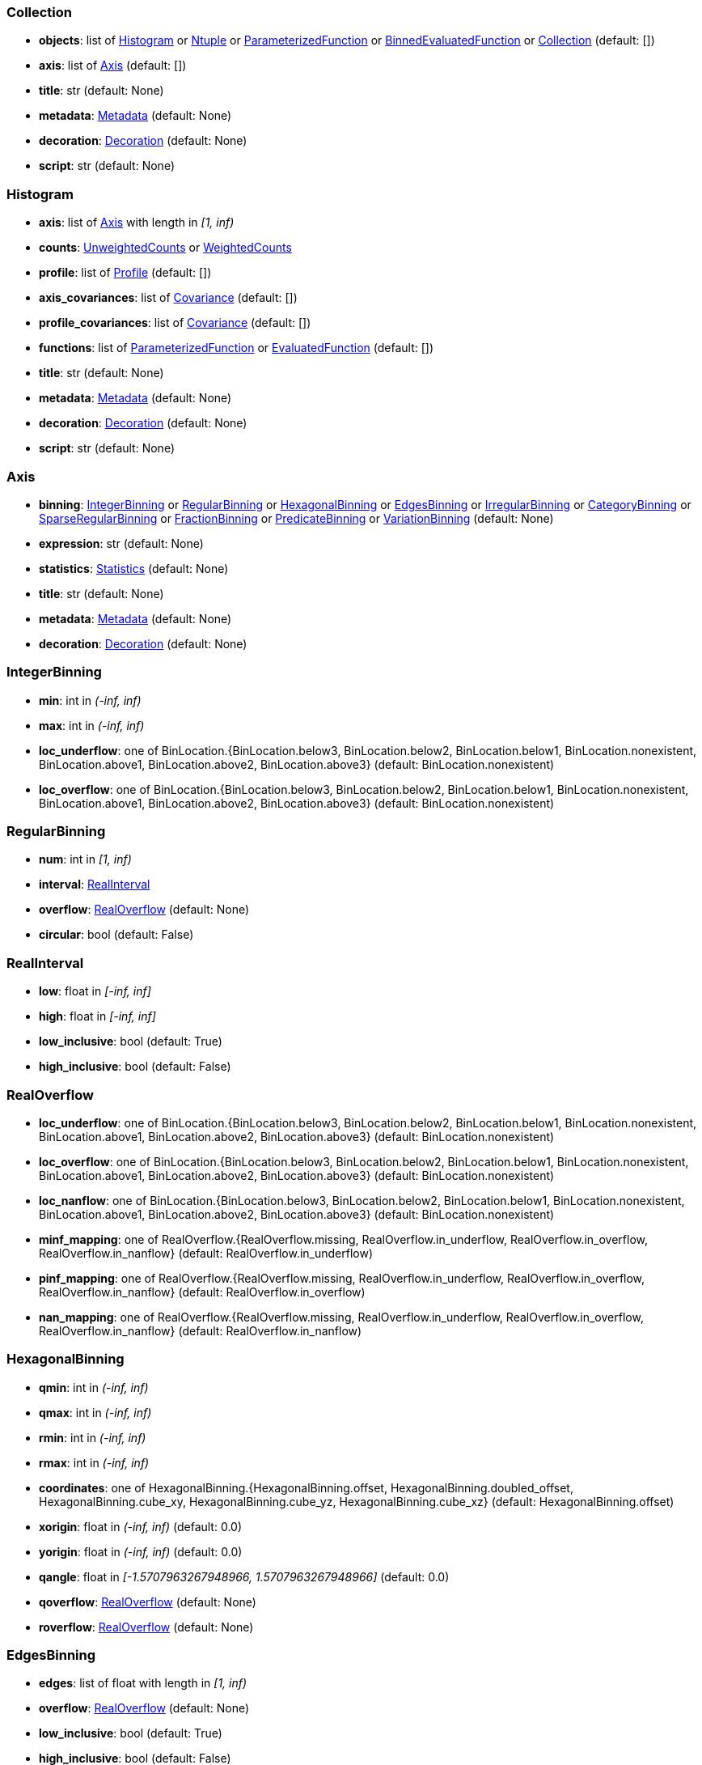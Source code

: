 


=== Collection

* *objects*: list of <<Histogram>> or <<Ntuple>> or <<ParameterizedFunction>> or <<BinnedEvaluatedFunction>> or <<Collection>> (default: +[]+)
* *axis*: list of <<Axis>> (default: +[]+)
* *title*: str (default: +None+)
* *metadata*: <<Metadata>> (default: +None+)
* *decoration*: <<Decoration>> (default: +None+)
* *script*: str (default: +None+)

=== Histogram

* *axis*: list of <<Axis>> with length in _[1, inf)_
* *counts*: <<UnweightedCounts>> or <<WeightedCounts>>
* *profile*: list of <<Profile>> (default: +[]+)
* *axis_covariances*: list of <<Covariance>> (default: +[]+)
* *profile_covariances*: list of <<Covariance>> (default: +[]+)
* *functions*: list of <<ParameterizedFunction>> or <<EvaluatedFunction>> (default: +[]+)
* *title*: str (default: +None+)
* *metadata*: <<Metadata>> (default: +None+)
* *decoration*: <<Decoration>> (default: +None+)
* *script*: str (default: +None+)

=== Axis

* *binning*: <<IntegerBinning>> or <<RegularBinning>> or <<HexagonalBinning>> or <<EdgesBinning>> or <<IrregularBinning>> or <<CategoryBinning>> or <<SparseRegularBinning>> or <<FractionBinning>> or <<PredicateBinning>> or <<VariationBinning>> (default: +None+)
* *expression*: str (default: +None+)
* *statistics*: <<Statistics>> (default: +None+)
* *title*: str (default: +None+)
* *metadata*: <<Metadata>> (default: +None+)
* *decoration*: <<Decoration>> (default: +None+)

=== IntegerBinning

* *min*: int in _(-inf, inf)_
* *max*: int in _(-inf, inf)_
* *loc_underflow*: one of BinLocation.{BinLocation.below3, BinLocation.below2, BinLocation.below1, BinLocation.nonexistent, BinLocation.above1, BinLocation.above2, BinLocation.above3} (default: +BinLocation.nonexistent+)
* *loc_overflow*: one of BinLocation.{BinLocation.below3, BinLocation.below2, BinLocation.below1, BinLocation.nonexistent, BinLocation.above1, BinLocation.above2, BinLocation.above3} (default: +BinLocation.nonexistent+)

=== RegularBinning

* *num*: int in _[1, inf)_
* *interval*: <<RealInterval>>
* *overflow*: <<RealOverflow>> (default: +None+)
* *circular*: bool (default: +False+)

=== RealInterval

* *low*: float in _[-inf, inf]_
* *high*: float in _[-inf, inf]_
* *low_inclusive*: bool (default: +True+)
* *high_inclusive*: bool (default: +False+)

=== RealOverflow

* *loc_underflow*: one of BinLocation.{BinLocation.below3, BinLocation.below2, BinLocation.below1, BinLocation.nonexistent, BinLocation.above1, BinLocation.above2, BinLocation.above3} (default: +BinLocation.nonexistent+)
* *loc_overflow*: one of BinLocation.{BinLocation.below3, BinLocation.below2, BinLocation.below1, BinLocation.nonexistent, BinLocation.above1, BinLocation.above2, BinLocation.above3} (default: +BinLocation.nonexistent+)
* *loc_nanflow*: one of BinLocation.{BinLocation.below3, BinLocation.below2, BinLocation.below1, BinLocation.nonexistent, BinLocation.above1, BinLocation.above2, BinLocation.above3} (default: +BinLocation.nonexistent+)
* *minf_mapping*: one of RealOverflow.{RealOverflow.missing, RealOverflow.in_underflow, RealOverflow.in_overflow, RealOverflow.in_nanflow} (default: +RealOverflow.in_underflow+)
* *pinf_mapping*: one of RealOverflow.{RealOverflow.missing, RealOverflow.in_underflow, RealOverflow.in_overflow, RealOverflow.in_nanflow} (default: +RealOverflow.in_overflow+)
* *nan_mapping*: one of RealOverflow.{RealOverflow.missing, RealOverflow.in_underflow, RealOverflow.in_overflow, RealOverflow.in_nanflow} (default: +RealOverflow.in_nanflow+)

=== HexagonalBinning

* *qmin*: int in _(-inf, inf)_
* *qmax*: int in _(-inf, inf)_
* *rmin*: int in _(-inf, inf)_
* *rmax*: int in _(-inf, inf)_
* *coordinates*: one of HexagonalBinning.{HexagonalBinning.offset, HexagonalBinning.doubled_offset, HexagonalBinning.cube_xy, HexagonalBinning.cube_yz, HexagonalBinning.cube_xz} (default: +HexagonalBinning.offset+)
* *xorigin*: float in _(-inf, inf)_ (default: +0.0+)
* *yorigin*: float in _(-inf, inf)_ (default: +0.0+)
* *qangle*: float in _[-1.5707963267948966, 1.5707963267948966]_ (default: +0.0+)
* *qoverflow*: <<RealOverflow>> (default: +None+)
* *roverflow*: <<RealOverflow>> (default: +None+)

=== EdgesBinning

* *edges*: list of float with length in _[1, inf)_
* *overflow*: <<RealOverflow>> (default: +None+)
* *low_inclusive*: bool (default: +True+)
* *high_inclusive*: bool (default: +False+)
* *circular*: bool (default: +False+)

=== IrregularBinning

* *intervals*: list of <<RealInterval>> with length in _[1, inf)_
* *overflow*: <<RealOverflow>> (default: +None+)
* *overlapping_fill*: one of IrregularBinning.{IrregularBinning.undefined, IrregularBinning.all, IrregularBinning.first, IrregularBinning.last} (default: +IrregularBinning.undefined+)

=== CategoryBinning

* *categories*: list of str
* *loc_overflow*: one of BinLocation.{BinLocation.below3, BinLocation.below2, BinLocation.below1, BinLocation.nonexistent, BinLocation.above1, BinLocation.above2, BinLocation.above3} (default: +BinLocation.nonexistent+)

=== SparseRegularBinning

* *bins*: list of int
* *bin_width*: float in _(0, inf]_
* *origin*: float in _[-inf, inf]_ (default: +0.0+)
* *overflow*: <<RealOverflow>> (default: +None+)
* *low_inclusive*: bool (default: +True+)
* *high_inclusive*: bool (default: +False+)
* *minbin*: int in _[-9223372036854775808, 9223372036854775807]_ (default: +-9223372036854775808+)
* *maxbin*: int in _[-9223372036854775808, 9223372036854775807]_ (default: +9223372036854775807+)

=== FractionBinning

* *layout*: one of FractionBinning.{FractionBinning.passall, FractionBinning.failall, FractionBinning.passfail} (default: +FractionBinning.passall+)
* *layout_reversed*: bool (default: +False+)
* *error_method*: one of FractionBinning.{FractionBinning.undefined, FractionBinning.normal, FractionBinning.clopper_pearson, FractionBinning.wilson, FractionBinning.agresti_coull, FractionBinning.feldman_cousins, FractionBinning.jeffrey, FractionBinning.bayesian_uniform} (default: +FractionBinning.undefined+)

=== PredicateBinning

* *predicates*: list of str with length in _[1, inf)_
* *overlapping_fill*: one of IrregularBinning.{IrregularBinning.undefined, IrregularBinning.all, IrregularBinning.first, IrregularBinning.last} (default: +IrregularBinning.undefined+)

=== VariationBinning

* *variations*: list of <<Variation>> with length in _[1, inf)_

=== Variation

* *assignments*: list of <<Assignment>>
* *systematic*: list of float (default: +[]+)
* *category_systematic*: list of str (default: +[]+)

=== Assignment

* *identifier*: unique str
* *expression*: str

=== UnweightedCounts

* *counts*: <<InterpretedInlineBuffer>> or <<InterpretedInlineInt64Buffer>> or <<InterpretedInlineFloat64Buffer>> or <<InterpretedExternalBuffer>>

=== WeightedCounts

* *sumw*: <<InterpretedInlineBuffer>> or <<InterpretedInlineInt64Buffer>> or <<InterpretedInlineFloat64Buffer>> or <<InterpretedExternalBuffer>>
* *sumw2*: <<InterpretedInlineBuffer>> or <<InterpretedInlineInt64Buffer>> or <<InterpretedInlineFloat64Buffer>> or <<InterpretedExternalBuffer>> (default: +None+)
* *unweighted*: <<UnweightedCounts>> (default: +None+)

=== InterpretedInlineBuffer

* *buffer*: buffer
* *filters*: list of Buffer.{Buffer.none, Buffer.gzip, Buffer.lzma, Buffer.lz4} (default: +[]+)
* *postfilter_slice*: slice (start:stop:step) (default: +None+)
* *dtype*: one of Interpretation.{Interpretation.none, Interpretation.bool, Interpretation.int8, Interpretation.uint8, Interpretation.int16, Interpretation.uint16, Interpretation.int32, Interpretation.uint32, Interpretation.int64, Interpretation.uint64, Interpretation.float32, Interpretation.float64} (default: +Interpretation.none+)
* *endianness*: one of Interpretation.{Interpretation.little_endian, Interpretation.big_endian} (default: +Interpretation.little_endian+)
* *dimension_order*: one of InterpretedBuffer.{InterpretedBuffer.c_order, InterpretedBuffer.fortran} (default: +InterpretedBuffer.c_order+)

=== InterpretedInlineInt64Buffer

* *buffer*: buffer

=== InterpretedInlineFloat64Buffer

* *buffer*: buffer

=== InterpretedExternalBuffer

* *pointer*: int in _[0, inf)_
* *numbytes*: int in _[0, inf)_
* *external_source*: one of ExternalBuffer.{ExternalBuffer.memory, ExternalBuffer.samefile, ExternalBuffer.file, ExternalBuffer.url} (default: +ExternalBuffer.memory+)
* *filters*: list of Buffer.{Buffer.none, Buffer.gzip, Buffer.lzma, Buffer.lz4} (default: +[]+)
* *postfilter_slice*: slice (start:stop:step) (default: +None+)
* *dtype*: one of Interpretation.{Interpretation.none, Interpretation.bool, Interpretation.int8, Interpretation.uint8, Interpretation.int16, Interpretation.uint16, Interpretation.int32, Interpretation.uint32, Interpretation.int64, Interpretation.uint64, Interpretation.float32, Interpretation.float64} (default: +Interpretation.none+)
* *endianness*: one of Interpretation.{Interpretation.little_endian, Interpretation.big_endian} (default: +Interpretation.little_endian+)
* *dimension_order*: one of InterpretedBuffer.{InterpretedBuffer.c_order, InterpretedBuffer.fortran} (default: +InterpretedBuffer.c_order+)
* *location*: str (default: +None+)

=== Profile

* *expression*: str
* *statistics*: <<Statistics>>
* *title*: str (default: +None+)
* *metadata*: <<Metadata>> (default: +None+)
* *decoration*: <<Decoration>> (default: +None+)

=== Statistics

* *moments*: list of <<Moments>> (default: +[]+)
* *quantiles*: list of <<Quantiles>> (default: +[]+)
* *mode*: <<Modes>> (default: +None+)
* *min*: <<Extremes>> (default: +None+)
* *max*: <<Extremes>> (default: +None+)

=== Moments

* *sumwxn*: <<InterpretedInlineBuffer>> or <<InterpretedInlineInt64Buffer>> or <<InterpretedInlineFloat64Buffer>> or <<InterpretedExternalBuffer>>
* *n*: int in _[-128, 127]_
* *weightpower*: int in _[-128, 127]_ (default: +0+)
* *filter*: <<StatisticFilter>> (default: +None+)

=== Quantiles

* *values*: <<InterpretedInlineBuffer>> or <<InterpretedInlineInt64Buffer>> or <<InterpretedInlineFloat64Buffer>> or <<InterpretedExternalBuffer>>
* *p*: float in _[0.0, 1.0]_ (default: +0.5+)
* *weightpower*: int in _[-128, 127]_ (default: +0+)
* *filter*: <<StatisticFilter>> (default: +None+)

=== Modes

* *values*: <<InterpretedInlineBuffer>> or <<InterpretedInlineInt64Buffer>> or <<InterpretedInlineFloat64Buffer>> or <<InterpretedExternalBuffer>>
* *filter*: <<StatisticFilter>> (default: +None+)

=== Extremes

* *values*: <<InterpretedInlineBuffer>> or <<InterpretedInlineInt64Buffer>> or <<InterpretedInlineFloat64Buffer>> or <<InterpretedExternalBuffer>>
* *filter*: <<StatisticFilter>> (default: +None+)

=== StatisticFilter

* *min*: float in _[-inf, inf]_ (default: +-inf+)
* *max*: float in _[-inf, inf]_ (default: +inf+)
* *excludes_minf*: bool (default: +False+)
* *excludes_pinf*: bool (default: +False+)
* *excludes_nan*: bool (default: +False+)

=== Covariance

* *xindex*: int in _[0, inf)_
* *yindex*: int in _[0, inf)_
* *sumwxy*: <<InterpretedInlineBuffer>> or <<InterpretedInlineInt64Buffer>> or <<InterpretedInlineFloat64Buffer>> or <<InterpretedExternalBuffer>>
* *weightpower*: int in _[-128, 127]_ (default: +0+)
* *filter*: <<StatisticFilter>> (default: +None+)

=== ParameterizedFunction

* *expression*: str
* *parameters*: list of <<Parameter>> (default: +[]+)
* *title*: str (default: +None+)
* *metadata*: <<Metadata>> (default: +None+)
* *decoration*: <<Decoration>> (default: +None+)
* *script*: str (default: +None+)

=== Parameter

* *identifier*: unique str
* *values*: <<InterpretedInlineBuffer>> or <<InterpretedInlineInt64Buffer>> or <<InterpretedInlineFloat64Buffer>> or <<InterpretedExternalBuffer>>

=== EvaluatedFunction

* *values*: <<InterpretedInlineBuffer>> or <<InterpretedInlineInt64Buffer>> or <<InterpretedInlineFloat64Buffer>> or <<InterpretedExternalBuffer>>
* *derivatives*: <<InterpretedInlineBuffer>> or <<InterpretedInlineInt64Buffer>> or <<InterpretedInlineFloat64Buffer>> or <<InterpretedExternalBuffer>> (default: +None+)
* *errors*: list of <<Quantiles>> (default: +[]+)
* *title*: str (default: +None+)
* *metadata*: <<Metadata>> (default: +None+)
* *decoration*: <<Decoration>> (default: +None+)
* *script*: str (default: +None+)

=== BinnedEvaluatedFunction

* *axis*: list of <<Axis>> with length in _[1, inf)_
* *values*: <<InterpretedInlineBuffer>> or <<InterpretedInlineInt64Buffer>> or <<InterpretedInlineFloat64Buffer>> or <<InterpretedExternalBuffer>>
* *derivatives*: <<InterpretedInlineBuffer>> or <<InterpretedInlineInt64Buffer>> or <<InterpretedInlineFloat64Buffer>> or <<InterpretedExternalBuffer>> (default: +None+)
* *errors*: list of <<Quantiles>> (default: +[]+)
* *title*: str (default: +None+)
* *metadata*: <<Metadata>> (default: +None+)
* *decoration*: <<Decoration>> (default: +None+)
* *script*: str (default: +None+)

=== Ntuple

* *columns*: list of <<Column>> with length in _[1, inf)_
* *instances*: list of <<NtupleInstance>> with length in _[1, inf)_
* *column_statistics*: list of <<Statistics>> (default: +[]+)
* *column_covariances*: list of <<Covariance>> (default: +[]+)
* *functions*: list of <<ParameterizedFunction>> or <<BinnedEvaluatedFunction>> (default: +[]+)
* *title*: str (default: +None+)
* *metadata*: <<Metadata>> (default: +None+)
* *decoration*: <<Decoration>> (default: +None+)
* *script*: str (default: +None+)

=== Column

* *identifier*: unique str
* *dtype*: one of Interpretation.{Interpretation.none, Interpretation.bool, Interpretation.int8, Interpretation.uint8, Interpretation.int16, Interpretation.uint16, Interpretation.int32, Interpretation.uint32, Interpretation.int64, Interpretation.uint64, Interpretation.float32, Interpretation.float64}
* *endianness*: one of Interpretation.{Interpretation.little_endian, Interpretation.big_endian} (default: +Interpretation.little_endian+)
* *filters*: list of Buffer.{Buffer.none, Buffer.gzip, Buffer.lzma, Buffer.lz4} (default: +[]+)
* *postfilter_slice*: slice (start:stop:step) (default: +None+)
* *title*: str (default: +None+)
* *metadata*: <<Metadata>> (default: +None+)
* *decoration*: <<Decoration>> (default: +None+)

=== NtupleInstance

* *chunks*: list of <<Chunk>>
* *chunk_offsets*: list of int (default: +[]+)

=== Chunk

* *column_chunks*: list of <<ColumnChunk>>
* *metadata*: <<Metadata>> (default: +None+)

=== ColumnChunk

* *pages*: list of <<Page>>
* *page_offsets*: list of int with length in _[1, inf)_
* *page_min*: list of <<Extremes>> (default: +[]+)
* *page_max*: list of <<Extremes>> (default: +[]+)

=== Page

* *buffer*: <<RawInlineBuffer>> or <<RawExternalBuffer>>

=== RawInlineBuffer

* *buffer*: buffer

=== RawExternalBuffer

* *pointer*: int in _[0, inf)_
* *numbytes*: int in _[0, inf)_
* *external_source*: one of ExternalBuffer.{ExternalBuffer.memory, ExternalBuffer.samefile, ExternalBuffer.file, ExternalBuffer.url} (default: +ExternalBuffer.memory+)

=== Metadata

* *data*: str
* *language*: one of Metadata.{Metadata.unspecified, Metadata.json} (default: +Metadata.unspecified+)

=== Decoration

* *data*: str
* *language*: one of Decoration.{Decoration.unspecified, Decoration.css, Decoration.vega, Decoration.root_json} (default: +Decoration.unspecified+)
